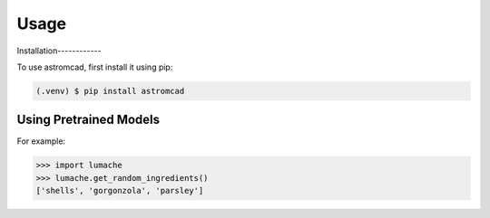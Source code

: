 Usage
=====

.. _installation:

Installation------------

To use astromcad, first install it using pip:

.. code-block:: console

   (.venv) $ pip install astromcad

Using Pretrained Models
----------------


For example:

>>> import lumache
>>> lumache.get_random_ingredients()
['shells', 'gorgonzola', 'parsley']

